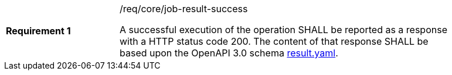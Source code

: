 [width="90%",cols="2,6a"]
|===
|*Requirement {counter:req-id}* |/req/core/job-result-success +

A successful execution of the operation SHALL be reported as a
response with a HTTP status code 200.
The content of that response SHALL be based upon the OpenAPI
3.0 schema https://raw.githubusercontent.com/opengeospatial/wps-rest-binding/master/core/openapi/schemas/result.yaml[result.yaml].
|===
